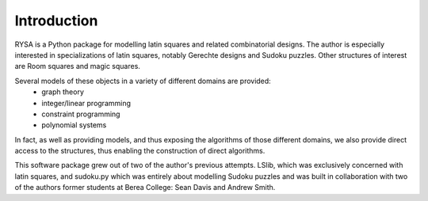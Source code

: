.. Matthew Henderson, 18 December 2010

Introduction
============

RYSA is a Python package for modelling latin squares and related combinatorial
designs. The author is especially interested in specializations of latin
squares, notably Gerechte designs and Sudoku puzzles. Other structures of 
interest are Room squares and magic squares.

Several models of these objects in a variety of different domains are provided:
 * graph theory
 * integer/linear programming 
 * constraint programming
 * polynomial systems

In fact, as well as providing models, and thus exposing the algorithms of
those different domains, we also provide direct access to the structures,
thus enabling the construction of direct algorithms.

This software package grew out of two of the author's previous attempts. LSlib,
which was exclusively concerned with latin squares, and sudoku.py which was
entirely about modelling Sudoku puzzles and was built in collaboration with two
of the authors former students at Berea College: Sean Davis and Andrew Smith.
